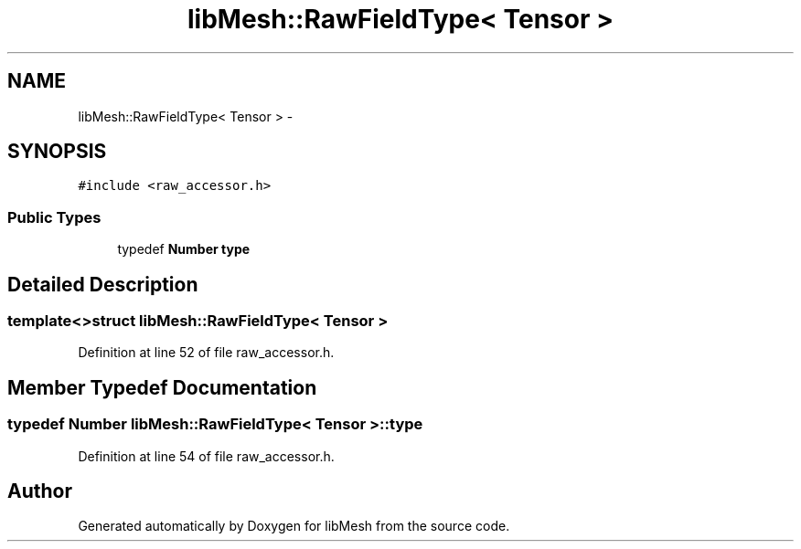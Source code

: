 .TH "libMesh::RawFieldType< Tensor >" 3 "Tue May 6 2014" "libMesh" \" -*- nroff -*-
.ad l
.nh
.SH NAME
libMesh::RawFieldType< Tensor > \- 
.SH SYNOPSIS
.br
.PP
.PP
\fC#include <raw_accessor\&.h>\fP
.SS "Public Types"

.in +1c
.ti -1c
.RI "typedef \fBNumber\fP \fBtype\fP"
.br
.in -1c
.SH "Detailed Description"
.PP 

.SS "template<>struct libMesh::RawFieldType< Tensor >"

.PP
Definition at line 52 of file raw_accessor\&.h\&.
.SH "Member Typedef Documentation"
.PP 
.SS "typedef \fBNumber\fP \fBlibMesh::RawFieldType\fP< \fBTensor\fP >::\fBtype\fP"

.PP
Definition at line 54 of file raw_accessor\&.h\&.

.SH "Author"
.PP 
Generated automatically by Doxygen for libMesh from the source code\&.
